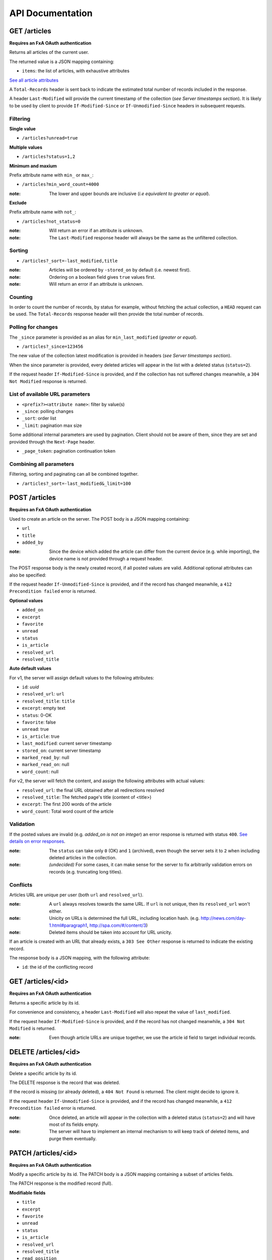 #################
API Documentation
#################

.. _http-apis:

GET /articles
=============

**Requires an FxA OAuth authentication**

Returns all articles of the current user.

The returned value is a JSON mapping containing:

- ``items``: the list of articles, with exhaustive attributes

`See all article attributes <https://github.com/mozilla-services/readinglist/wiki/API-Design-proposal#data-model>`_

A ``Total-Records`` header is sent back to indicate the estimated
total number of records included in the response.

A header ``Last-Modified`` will provide the current timestamp of the
collection (*see Server timestamps section*).  It is likely to be used
by client to provide ``If-Modified-Since`` or ``If-Unmodified-Since``
headers in subsequent requests.


Filtering
---------

**Single value**

* ``/articles?unread=true``

**Multiple values**

* ``/articles?status=1,2``

**Minimum and maxium**

Prefix attribute name with ``min_`` or ``max_``:

* ``/articles?min_word_count=4000``

:note:
    The lower and upper bounds are inclusive (*i.e equivalent to
    greater or equal*).

**Exclude**

Prefix attribute name with ``not_``:

* ``/articles?not_status=0``

:note:
    Will return an error if an attribute is unknown.

:note:
    The ``Last-Modified`` response header will always be the same as
    the unfiltered collection.

Sorting
-------

* ``/articles?_sort=-last_modified,title``

:note:
    Articles will be ordered by ``-stored_on`` by default (i.e. newest first).

:note:
    Ordering on a boolean field gives ``true`` values first.

:note:
    Will return an error if an attribute is unknown.


Counting
--------

In order to count the number of records, by status for example,
without fetching the actual collection, a ``HEAD`` request can be
used. The ``Total-Records`` response header will then provide the
total number of records.


Polling for changes
-------------------

The ``_since`` parameter is provided as an alias for
``min_last_modified`` (*greater or equal*).

* ``/articles?_since=123456``

The new value of the collection latest modification is provided in
headers (*see Server timestamps section*).

When the since parameter is provided, every deleted articles will
appear in the list with a deleted status (``status=2``).

If the request header ``If-Modified-Since`` is provided, and if the
collection has not suffered changes meanwhile, a ``304 Not Modified``
response is returned.


List of available URL parameters
--------------------------------

- ``<prefix?><attribute name>``: filter by value(s)
- ``_since``: polling changes
- ``_sort``: order list
- ``_limit``: pagination max size

Some additional internal parameters are used by pagination. Client should not
be aware of them, since they are set and provided through the ``Next-Page`` header.

- ``_page_token``: pagination continuation token


Combining all parameters
------------------------

Filtering, sorting and paginating can all be combined together.

* ``/articles?_sort=-last_modified&_limit=100``


POST /articles
==============

**Requires an FxA OAuth authentication**

Used to create an article on the server. The POST body is a JSON
mapping containing:

- ``url``
- ``title``
- ``added_by``

:note:
    Since the device which added the article can differ from the current device
    (e.g. while importing), the device name is not provided through a request header.

The POST response body is the newly created record, if all posted values are valid. Additional optional attributes can also be specified:

If the request header ``If-Unmodified-Since`` is provided, and if the record has
changed meanwhile, a ``412 Precondition failed`` error is returned.

**Optional values**

- ``added_on``
- ``excerpt``
- ``favorite``
- ``unread``
- ``status``
- ``is_article``
- ``resolved_url``
- ``resolved_title``

**Auto default values**

For v1, the server will assign default values to the following attributes:

- ``id``: *uuid*
- ``resolved_url``: ``url``
- ``resolved_title``: ``title``
- ``excerpt``: empty text
- ``status``: 0-OK
- ``favorite``: false
- ``unread``: true
- ``is_article``: true
- ``last_modified``: current server timestamp
- ``stored_on``: current server timestamp
- ``marked_read_by``: null
- ``marked_read_on``: null
- ``word_count``: null

For v2, the server will fetch the content, and assign the following attributes with actual values:

- ``resolved_url``: the final URL obtained after all redirections resolved
- ``resolved_title``: The fetched page's title (content of <title>)
- ``excerpt``: The first 200 words of the article
- ``word_count``: Total word count of the article


Validation
----------

If the posted values are invalid (e.g. *added_on is not an integer*) an error response is returned with status ``400``. `See details on error responses <https://github.com/mozilla-services/readinglist/wiki/API-Design-proposal#error-responses>`_.


:note:
    The ``status`` can take only ``0`` (OK) and ``1`` (archived), even though
    the server sets it to ``2`` when including deleted articles in the collection.

:note:
    *(undecided)* For some cases, it can make sense for the server to fix arbitrarily
    validation errors on records (e.g. truncating long titles).


Conflicts
---------

Articles URL are unique per user (both ``url`` and ``resolved_url``).

:note:
    A ``url`` always resolves towards the same URL. If ``url`` is not unique, then
    its ``resolved_url`` won't either.

:note:
    Unicity on URLs is determined the full URL, including location hash.
    (e.g. http://news.com/day-1.html#paragraph1, http://spa.com/#/content/3)

:note:
    Deleted items should be taken into account for URL unicity.

If an article is created with an URL that already exists, a ``303 See Other`` response
is returned to indicate the existing record.

The response body is a JSON mapping, with the following attribute:

- ``id``: the id of the conflicting record


GET /articles/<id>
==================

**Requires an FxA OAuth authentication**

Returns a specific article by its id.

For convenience and consistency, a header ``Last-Modified`` will also repeat the
value of ``last_modified``.

If the request header ``If-Modified-Since`` is provided, and if the record has not
changed meanwhile, a ``304 Not Modified`` is returned.

:note:
    Even though article URLs are unique together, we use the article id field
    to target individual records.


DELETE /articles/<id>
=====================

**Requires an FxA OAuth authentication**

Delete a specific article by its id.

The DELETE response is the record that was deleted.

If the record is missing (or already deleted), a ``404 Not Found`` is returned. The client might
decide to ignore it.

If the request header ``If-Unmodified-Since`` is provided, and if the record has
changed meanwhile, a ``412 Precondition failed`` error is returned.

:note:
    Once deleted, an article will appear in the collection with a deleted status
    (``status=2``) and will have most of its fields empty.

:note:
    The server will have to implement an internal mechanism to will keep track of deleted items,
    and purge them eventually.


PATCH /articles/<id>
====================

**Requires an FxA OAuth authentication**

Modify a specific article by its id. The PATCH body is a JSON
mapping containing a subset of articles fields.

The PATCH response is the modified record (full).

**Modifiable fields**

- ``title``
- ``excerpt``
- ``favorite``
- ``unread``
- ``status``
- ``is_article``
- ``resolved_url``
- ``resolved_title``
- ``read_position``

If the record is missing (or already deleted), a ``404 Not Found`` error is returned. The client might
decide to ignore it.

If the request header ``If-Unmodified-Since`` is provided, and if the record has
changed meanwhile, a ``412 Precondition failed`` error is returned.

:note:
    ``last_modified`` is updated to the current server timestamp.

:note:
    Changing ``read_position`` never generates conflicts.

:note:
    ``read_position`` can only be changed for a greater value than the current one.

:note:
    If ``unread`` is changed to false, ``marked_read_on`` and ``marked_read_by`` are expected to be provided.

:note:
    If ``unread`` was already false, ``marked_read_on`` and ``marked_read_by`` are not updated with provided values.

:note:
    If ``unread`` is changed to true, ``marked_read_by`` and ``marked_read_on``
    are changed automatically to null.

:note:
    As mentionned in the *Validation section*, an article status cannot take the value ``2``.
